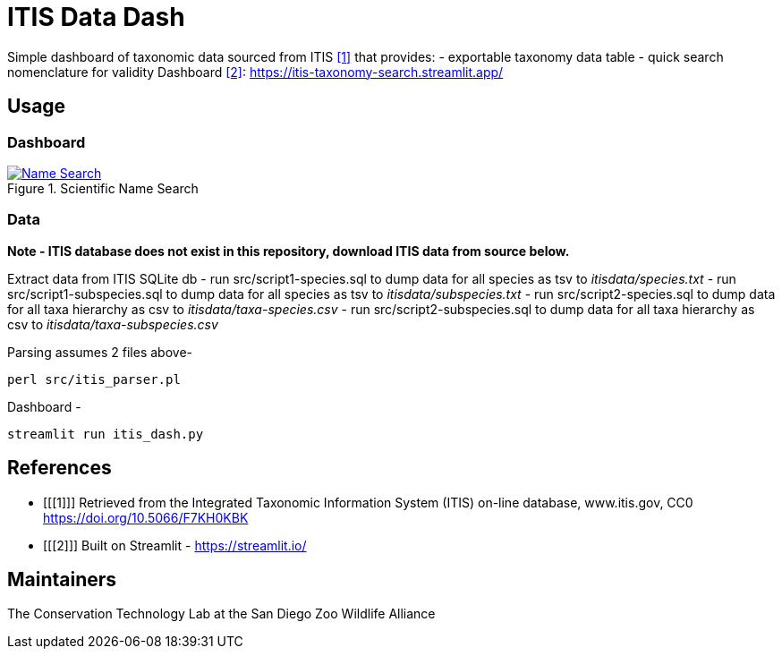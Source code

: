 = ITIS Data Dash

Simple dashboard of taxonomic data sourced from ITIS <<1>> that provides:
    - exportable taxonomy data table
    - quick search nomenclature for validity
Dashboard <<2>>: https://itis-taxonomy-search.streamlit.app/

== Usage

=== Dashboard
.Name Search
[#name-search,link=data/name_search.png]
.Scientific Name Search
[#sci-name-search,link=data/sci_name_search.png]
image::data/name_search.png[Name Search]

=== Data
*Note - ITIS database does not exist in this repository, download ITIS data from source below.* 

Extract data from ITIS SQLite db  
- run src/script1-species.sql to dump data for all species as tsv to __itisdata/species.txt__  
- run src/script1-subspecies.sql to dump data for all species as tsv to __itisdata/subspecies.txt__
- run src/script2-species.sql to dump data for all taxa hierarchy as csv to __itisdata/taxa-species.csv__  
- run src/script2-subspecies.sql to dump data for all taxa hierarchy as csv to __itisdata/taxa-subspecies.csv__  

Parsing assumes 2 files above- 
[source,bash]
----
perl src/itis_parser.pl 
----

Dashboard -
[source,bash]
----
streamlit run itis_dash.py
----

== References
- [[[1]]] Retrieved from the Integrated Taxonomic Information System (ITIS) on-line database, www.itis.gov, CC0
https://doi.org/10.5066/F7KH0KBK  
- [[[2]]] Built on Streamlit - https://streamlit.io/

== Maintainers
The Conservation Technology Lab at the San Diego Zoo Wildlife Alliance
